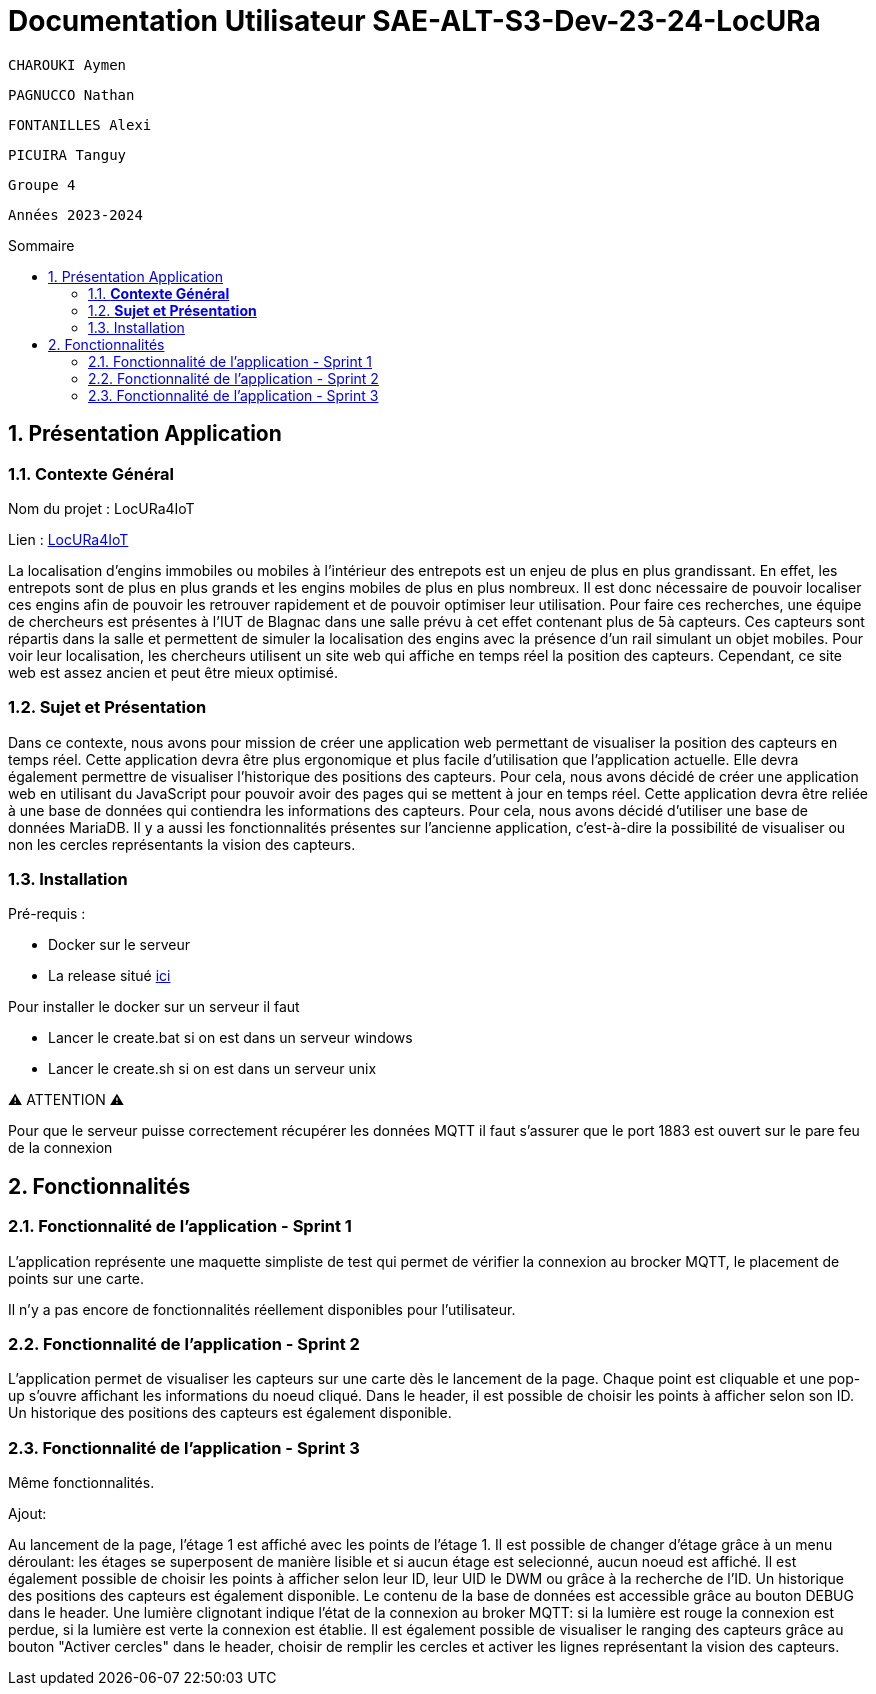 :toc-title: Sommaire
:toc: macro
:toclevels: 3

= Documentation Utilisateur SAE-ALT-S3-Dev-23-24-LocURa

 CHAROUKI Aymen		

 PAGNUCCO Nathan

 FONTANILLES Alexi

 PICUIRA Tanguy

 Groupe 4

 Années 2023-2024 



:sectnums:
toc::[Sommaire]

== Présentation Application

===  *Contexte Général*

****
Nom du projet : LocURa4IoT

Lien : https://locura4iot.irit.fr[LocURa4IoT]
****

****
La localisation d'engins immobiles ou mobiles à l'intérieur des entrepots est un enjeu de plus en plus grandissant. En effet, les entrepots sont de plus en plus grands et les engins mobiles de plus en plus nombreux. Il est donc nécessaire de pouvoir localiser ces engins afin de pouvoir les retrouver rapidement et de pouvoir optimiser leur utilisation. Pour faire ces recherches, une équipe de chercheurs est présentes à l'IUT de Blagnac dans une salle prévu à cet effet contenant plus de 5à capteurs. Ces capteurs sont répartis dans la salle et permettent de simuler la localisation des engins avec la présence d'un rail simulant un objet mobiles. Pour voir leur localisation, les chercheurs utilisent un site web qui affiche en temps réel la position des capteurs. Cependant, ce site web est assez ancien et peut être mieux optimisé.
****

=== *Sujet et Présentation*

****
Dans ce contexte, nous avons pour mission de créer une application web permettant de visualiser la position des capteurs en temps réel. Cette application devra être plus ergonomique et plus facile d'utilisation que l'application actuelle. Elle devra également permettre de visualiser l'historique des positions des capteurs. Pour cela, nous avons décidé de créer une application web en utilisant du JavaScript pour pouvoir avoir des pages qui se mettent à jour en temps réel. Cette application devra être reliée à une base de données qui contiendra les informations des capteurs. Pour cela, nous avons décidé d'utiliser une base de données MariaDB. Il y a aussi les fonctionnalités présentes sur l'ancienne application, c'est-à-dire la possibilité de visualiser ou non les cercles représentants la vision des capteurs.
****

=== Installation

****
Pré-requis : 

* Docker sur le serveur
* La release situé https://github.com/IUT-Blagnac/SAE-ALT-S3-Dev-23-24-LocURa-Equipe-3A04/tree/master/Projet/app[ici]

Pour installer le docker sur un serveur il faut

- Lancer le create.bat si on est dans un serveur windows
- Lancer le create.sh si on est dans un serveur unix

⚠️ ATTENTION ⚠️

Pour que le serveur puisse correctement récupérer les données MQTT il faut s'assurer que le port 1883 est ouvert sur le pare feu de la connexion

****

== Fonctionnalités

=== Fonctionnalité de l'application - Sprint 1

L'application représente une maquette simpliste de test qui permet de vérifier la connexion au brocker MQTT, le placement de points sur une carte.

Il n'y a pas encore de fonctionnalités réellement disponibles pour l'utilisateur.

=== Fonctionnalité de l'application - Sprint 2

L'application permet de visualiser les capteurs sur une carte dès le lancement de la page. Chaque point est cliquable et une pop-up s'ouvre affichant les informations du noeud cliqué. Dans le header, il est possible de choisir les points à afficher selon son ID. Un historique des positions des capteurs est également disponible.

=== Fonctionnalité de l'application - Sprint 3

Même fonctionnalités.

Ajout:

Au lancement de la page, l'étage 1 est affiché avec les points de l'étage 1. Il est possible de changer d'étage grâce à un menu déroulant: les étages se superposent de manière lisible et si aucun étage est selecionné, aucun noeud est affiché. Il est également possible de choisir les points à afficher selon leur ID, leur UID le DWM ou grâce à la recherche de l'ID. Un historique des positions des capteurs est également disponible. Le contenu de la base de données est accessible grâce au bouton DEBUG dans le header. Une lumière clignotant indique l'état de la connexion au broker MQTT: si la lumière est rouge la connexion est perdue, si la lumière est verte la connexion est établie. Il est également possible de visualiser le ranging des capteurs grâce au bouton "Activer cercles" dans le header, choisir de remplir les cercles et activer les lignes représentant la vision des capteurs.